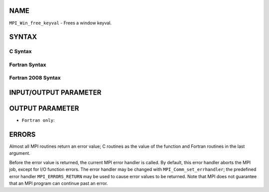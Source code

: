NAME
----

``MPI_Win_free_keyval`` - Frees a window keyval.

SYNTAX
------

C Syntax
~~~~~~~~

.. code-block:: c
   :linenos:

   #include <mpi.h>
   int MPI_Win_free_keyval(int *win_keyval)

Fortran Syntax
~~~~~~~~~~~~~~

.. code-block:: fortran
   :linenos:

   USE MPI
   ! or the older form: INCLUDE 'mpif.h'
   MPI_WIN_FREE_KEYVAL(WIN_KEYVAL, IERROR)
   	INTEGER WIN_KEYVAL, IERROR

Fortran 2008 Syntax
~~~~~~~~~~~~~~~~~~~

.. code-block:: fortran
   :linenos:

   USE mpi_f08
   MPI_Win_free_keyval(win_keyval, ierror)
   	INTEGER, INTENT(INOUT) :: win_keyval
   	INTEGER, OPTIONAL, INTENT(OUT) :: ierror

INPUT/OUTPUT PARAMETER
----------------------


OUTPUT PARAMETER
----------------

* ``Fortran only``: 

ERRORS
------

Almost all MPI routines return an error value; C routines as the value
of the function and Fortran routines in the last argument.

Before the error value is returned, the current MPI error handler is
called. By default, this error handler aborts the MPI job, except for
I/O function errors. The error handler may be changed with
``MPI_Comm_set_errhandler``; the predefined error handler ``MPI_ERRORS_RETURN``
may be used to cause error values to be returned. Note that MPI does not
guarantee that an MPI program can continue past an error.
